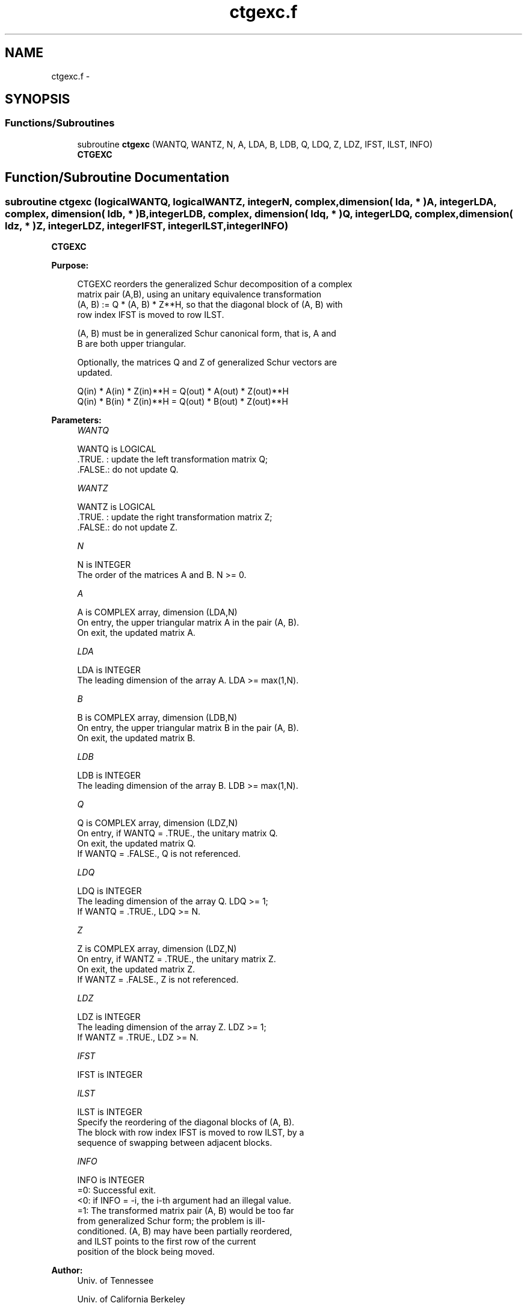 .TH "ctgexc.f" 3 "Sat Nov 16 2013" "Version 3.4.2" "LAPACK" \" -*- nroff -*-
.ad l
.nh
.SH NAME
ctgexc.f \- 
.SH SYNOPSIS
.br
.PP
.SS "Functions/Subroutines"

.in +1c
.ti -1c
.RI "subroutine \fBctgexc\fP (WANTQ, WANTZ, N, A, LDA, B, LDB, Q, LDQ, Z, LDZ, IFST, ILST, INFO)"
.br
.RI "\fI\fBCTGEXC\fP \fP"
.in -1c
.SH "Function/Subroutine Documentation"
.PP 
.SS "subroutine ctgexc (logicalWANTQ, logicalWANTZ, integerN, complex, dimension( lda, * )A, integerLDA, complex, dimension( ldb, * )B, integerLDB, complex, dimension( ldq, * )Q, integerLDQ, complex, dimension( ldz, * )Z, integerLDZ, integerIFST, integerILST, integerINFO)"

.PP
\fBCTGEXC\fP  
.PP
\fBPurpose: \fP
.RS 4

.PP
.nf
 CTGEXC reorders the generalized Schur decomposition of a complex
 matrix pair (A,B), using an unitary equivalence transformation
 (A, B) := Q * (A, B) * Z**H, so that the diagonal block of (A, B) with
 row index IFST is moved to row ILST.

 (A, B) must be in generalized Schur canonical form, that is, A and
 B are both upper triangular.

 Optionally, the matrices Q and Z of generalized Schur vectors are
 updated.

        Q(in) * A(in) * Z(in)**H = Q(out) * A(out) * Z(out)**H
        Q(in) * B(in) * Z(in)**H = Q(out) * B(out) * Z(out)**H
.fi
.PP
 
.RE
.PP
\fBParameters:\fP
.RS 4
\fIWANTQ\fP 
.PP
.nf
          WANTQ is LOGICAL
          .TRUE. : update the left transformation matrix Q;
          .FALSE.: do not update Q.
.fi
.PP
.br
\fIWANTZ\fP 
.PP
.nf
          WANTZ is LOGICAL
          .TRUE. : update the right transformation matrix Z;
          .FALSE.: do not update Z.
.fi
.PP
.br
\fIN\fP 
.PP
.nf
          N is INTEGER
          The order of the matrices A and B. N >= 0.
.fi
.PP
.br
\fIA\fP 
.PP
.nf
          A is COMPLEX array, dimension (LDA,N)
          On entry, the upper triangular matrix A in the pair (A, B).
          On exit, the updated matrix A.
.fi
.PP
.br
\fILDA\fP 
.PP
.nf
          LDA is INTEGER
          The leading dimension of the array A. LDA >= max(1,N).
.fi
.PP
.br
\fIB\fP 
.PP
.nf
          B is COMPLEX array, dimension (LDB,N)
          On entry, the upper triangular matrix B in the pair (A, B).
          On exit, the updated matrix B.
.fi
.PP
.br
\fILDB\fP 
.PP
.nf
          LDB is INTEGER
          The leading dimension of the array B. LDB >= max(1,N).
.fi
.PP
.br
\fIQ\fP 
.PP
.nf
          Q is COMPLEX array, dimension (LDZ,N)
          On entry, if WANTQ = .TRUE., the unitary matrix Q.
          On exit, the updated matrix Q.
          If WANTQ = .FALSE., Q is not referenced.
.fi
.PP
.br
\fILDQ\fP 
.PP
.nf
          LDQ is INTEGER
          The leading dimension of the array Q. LDQ >= 1;
          If WANTQ = .TRUE., LDQ >= N.
.fi
.PP
.br
\fIZ\fP 
.PP
.nf
          Z is COMPLEX array, dimension (LDZ,N)
          On entry, if WANTZ = .TRUE., the unitary matrix Z.
          On exit, the updated matrix Z.
          If WANTZ = .FALSE., Z is not referenced.
.fi
.PP
.br
\fILDZ\fP 
.PP
.nf
          LDZ is INTEGER
          The leading dimension of the array Z. LDZ >= 1;
          If WANTZ = .TRUE., LDZ >= N.
.fi
.PP
.br
\fIIFST\fP 
.PP
.nf
          IFST is INTEGER
.fi
.PP
.br
\fIILST\fP 
.PP
.nf
          ILST is INTEGER
          Specify the reordering of the diagonal blocks of (A, B).
          The block with row index IFST is moved to row ILST, by a
          sequence of swapping between adjacent blocks.
.fi
.PP
.br
\fIINFO\fP 
.PP
.nf
          INFO is INTEGER
           =0:  Successful exit.
           <0:  if INFO = -i, the i-th argument had an illegal value.
           =1:  The transformed matrix pair (A, B) would be too far
                from generalized Schur form; the problem is ill-
                conditioned. (A, B) may have been partially reordered,
                and ILST points to the first row of the current
                position of the block being moved.
.fi
.PP
 
.RE
.PP
\fBAuthor:\fP
.RS 4
Univ\&. of Tennessee 
.PP
Univ\&. of California Berkeley 
.PP
Univ\&. of Colorado Denver 
.PP
NAG Ltd\&. 
.RE
.PP
\fBDate:\fP
.RS 4
November 2011 
.RE
.PP
\fBContributors: \fP
.RS 4
Bo Kagstrom and Peter Poromaa, Department of Computing Science, Umea University, S-901 87 Umea, Sweden\&. 
.RE
.PP
\fBReferences: \fP
.RS 4
[1] B\&. Kagstrom; A Direct Method for Reordering Eigenvalues in the Generalized Real Schur Form of a Regular Matrix Pair (A, B), in M\&.S\&. Moonen et al (eds), Linear Algebra for Large Scale and Real-Time Applications, Kluwer Academic Publ\&. 1993, pp 195-218\&. 
.br
 [2] B\&. Kagstrom and P\&. Poromaa; Computing Eigenspaces with Specified Eigenvalues of a Regular Matrix Pair (A, B) and Condition Estimation: Theory, Algorithms and Software, Report UMINF - 94\&.04, Department of Computing Science, Umea University, S-901 87 Umea, Sweden, 1994\&. Also as LAPACK Working Note 87\&. To appear in Numerical Algorithms, 1996\&. 
.br
 [3] B\&. Kagstrom and P\&. Poromaa, LAPACK-Style Algorithms and Software for Solving the Generalized Sylvester Equation and Estimating the Separation between Regular Matrix Pairs, Report UMINF - 93\&.23, Department of Computing Science, Umea University, S-901 87 Umea, Sweden, December 1993, Revised April 1994, Also as LAPACK working Note 75\&. To appear in ACM Trans\&. on Math\&. Software, Vol 22, No 1, 1996\&. 
.RE
.PP

.PP
Definition at line 200 of file ctgexc\&.f\&.
.SH "Author"
.PP 
Generated automatically by Doxygen for LAPACK from the source code\&.
